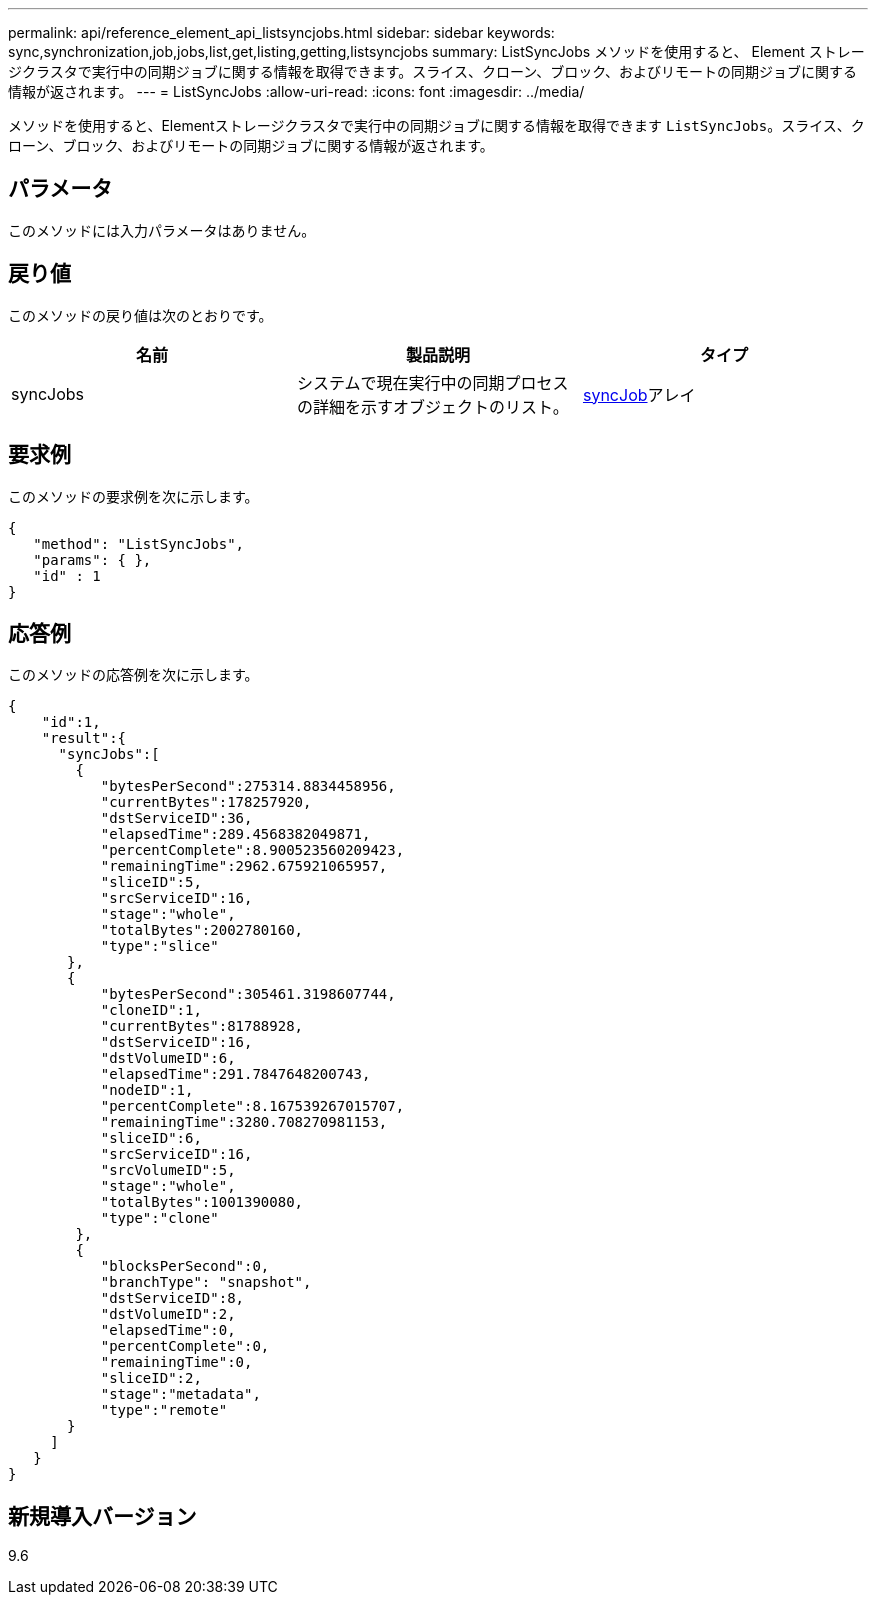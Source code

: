 ---
permalink: api/reference_element_api_listsyncjobs.html 
sidebar: sidebar 
keywords: sync,synchronization,job,jobs,list,get,listing,getting,listsyncjobs 
summary: ListSyncJobs メソッドを使用すると、 Element ストレージクラスタで実行中の同期ジョブに関する情報を取得できます。スライス、クローン、ブロック、およびリモートの同期ジョブに関する情報が返されます。 
---
= ListSyncJobs
:allow-uri-read: 
:icons: font
:imagesdir: ../media/


[role="lead"]
メソッドを使用すると、Elementストレージクラスタで実行中の同期ジョブに関する情報を取得できます `ListSyncJobs`。スライス、クローン、ブロック、およびリモートの同期ジョブに関する情報が返されます。



== パラメータ

このメソッドには入力パラメータはありません。



== 戻り値

このメソッドの戻り値は次のとおりです。

|===
| 名前 | 製品説明 | タイプ 


 a| 
syncJobs
 a| 
システムで現在実行中の同期プロセスの詳細を示すオブジェクトのリスト。
 a| 
xref:reference_element_api_syncjob.adoc[syncJob]アレイ

|===


== 要求例

このメソッドの要求例を次に示します。

[listing]
----
{
   "method": "ListSyncJobs",
   "params": { },
   "id" : 1
}
----


== 応答例

このメソッドの応答例を次に示します。

[listing]
----
{
    "id":1,
    "result":{
      "syncJobs":[
        {
           "bytesPerSecond":275314.8834458956,
           "currentBytes":178257920,
           "dstServiceID":36,
           "elapsedTime":289.4568382049871,
           "percentComplete":8.900523560209423,
           "remainingTime":2962.675921065957,
           "sliceID":5,
           "srcServiceID":16,
           "stage":"whole",
           "totalBytes":2002780160,
           "type":"slice"
       },
       {
           "bytesPerSecond":305461.3198607744,
           "cloneID":1,
           "currentBytes":81788928,
           "dstServiceID":16,
           "dstVolumeID":6,
           "elapsedTime":291.7847648200743,
           "nodeID":1,
           "percentComplete":8.167539267015707,
           "remainingTime":3280.708270981153,
           "sliceID":6,
           "srcServiceID":16,
           "srcVolumeID":5,
           "stage":"whole",
           "totalBytes":1001390080,
           "type":"clone"
        },
        {
           "blocksPerSecond":0,
           "branchType": "snapshot",
           "dstServiceID":8,
           "dstVolumeID":2,
           "elapsedTime":0,
           "percentComplete":0,
           "remainingTime":0,
           "sliceID":2,
           "stage":"metadata",
           "type":"remote"
       }
     ]
   }
}
----


== 新規導入バージョン

9.6
